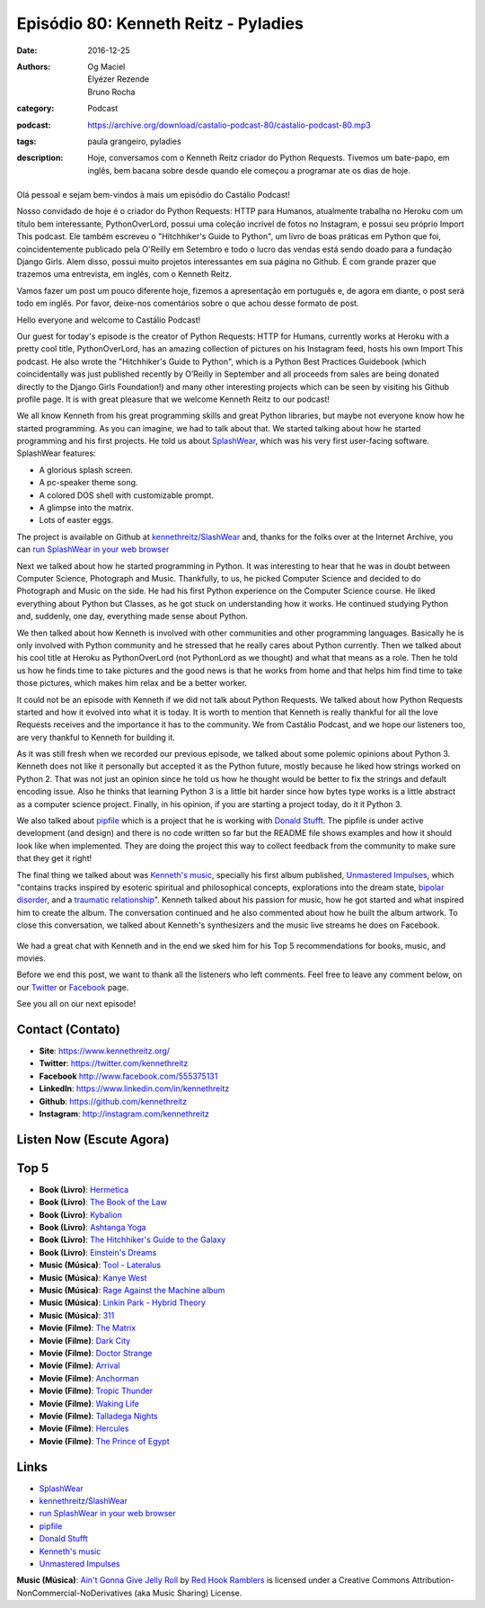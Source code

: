 Episódio 80: Kenneth Reitz - Pyladies
#######################################
:date: 2016-12-25
:authors: Og Maciel, Elyézer Rezende, Bruno Rocha
:category: Podcast
:podcast: https://archive.org/download/castalio-podcast-80/castalio-podcast-80.mp3
:tags: paula grangeiro, pyladies
:description: Hoje, conversamos com o Kenneth Reitz criador do Python Requests.
    Tivemos um bate-papo, em inglês, bem bacana sobre desde quando ele começou
    a programar ate os dias de hoje.

.. figure:: {filename}/images/kennethreitz.jpg
   :alt: Kenneth Reitz - Python Requests
   :figclass: pull-left clear article-figure

Olá pessoal e sejam bem-vindos à mais um episódio do Castálio Podcast!

Nosso convidado de hoje é o criador do Python Requests: HTTP para Humanos,
atualmente trabalha no Heroku com um título bem interessante, PythonOverLord,
possui uma coleção incrível de fotos no Instagram, e possui seu próprio Import
This podcast. Ele também escreveu o "Hitchhiker's Guide to Python", um livro de
boas práticas em Python que foi, coincidentemente publicado pela O'Reilly em
Setembro e todo o lucro das vendas está sendo doado para a fundação Django
Girls. Alem disso, possui muito projetos interessantes em sua página no Github.
É com grande prazer que trazemos uma entrevista, em inglês, com o Kenneth
Reitz.

Vamos fazer um post um pouco diferente hoje, fizemos a apresentação em
português e, de agora em diante, o post será todo em inglês. Por favor,
deixe-nos comentários sobre o que achou desse formato de post.

.. more

Hello everyone and welcome to Castálio Podcast!

Our guest for today's episode is the creator of Python Requests: HTTP for
Humans, currently works at Heroku with a pretty cool title, PythonOverLord, has an
amazing collection of pictures on his Instagram feed, hosts his own Import This
podcast. He also wrote the "Hitchhiker's Guide to Python", which is a Python
Best Practices Guidebook (which coincidentally was just published recently by
O’Reilly in September and all proceeds from sales are being donated directly to
the Django Girls Foundation!) and many other interesting projects which can be
seen by visiting his Github profile page. It is with great pleasure that we
welcome Kenneth Reitz to our podcast!

We all know Kenneth from his great programming skills and great Python
libraries, but maybe not everyone know how he started programming. As you
can imagine, we had to talk about that. We started talking about how he started
programming and his first projects. He told us about `SplashWear`_, which
was his very first user-facing software. SplashWear features:

* A glorious splash screen.
* A pc-speaker theme song.
* A colored DOS shell with customizable prompt.
* A glimpse into the matrix.
* Lots of easter eggs.

The project is available on Github at `kennethreitz/SlashWear`_ and, thanks for
the folks over at the Internet Archive, you can `run SplashWear in your web
browser`_

Next we talked about how he started programming in Python. It was interesting to
hear that he was in doubt between Computer Science, Photograph and Music. Thankfully,
to us, he picked Computer Science and decided to do Photograph and Music on the
side. He had his first Python experience on the Computer Science course. He
liked everything about Python but Classes, as he got stuck on understanding how
it works. He continued studying Python and, suddenly, one day, everything made
sense about Python.

We then talked about how Kenneth is involved with other communities and
other programming languages. Basically he is only involved with Python
community and he stressed that he really cares about Python currently. Then we
talked about his cool title at Heroku as PythonOverLord (not PythonLord as we
thought) and what that means as a role. Then he told us how he finds time to
take pictures and the good news is that he works from home and that helps him
find time to take those pictures, which makes him relax and be a better worker.

It could not be an episode with Kenneth if we did not talk about Python
Requests. We talked about how Python Requests started and how it evolved into
what it is today. It is worth to mention that Kenneth is really thankful for 
all the love Requests receives and the importance it has to the community. We from
Castálio Podcast, and we hope our listeners too, are very thankful to Kenneth for
building it.

As it was still fresh when we recorded our previous episode, we talked about some polemic
opinions about Python 3. Kenneth does not like it personally but accepted it as
the Python future, mostly because he liked how strings worked on Python 2.
That was not just an opinion since he told us how he thought would be better to
fix the strings and default encoding issue. Also he thinks that learning Python
3 is a little bit harder since how bytes type works is a little abstract as a
computer science project. Finally, in his opinion, if you are starting a
project today, do it it Python 3.

We also talked about `pipfile`_ which is a project that he is working with
`Donald Stufft`_.  The pipfile is under active development (and design) and there is
no code written so far but the README file shows examples and how it should look like
when implemented. They are doing the project this way to collect feedback from the
community to make sure that they get it right!

The final thing we talked about was `Kenneth's music`_, specially his first
album published, `Unmastered Impulses`_, which "contains tracks inspired by
esoteric spiritual and philosophical concepts, explorations into the dream
state, `bipolar disorder`_, and a `traumatic relationship`_". Kenneth talked
about his passion for music, how he got started and what inspired him to
create the album. The conversation continued and he also commented about how he
built the album artwork. To close this conversation, we talked about Kenneth's
synthesizers and the music live streams he does on Facebook.

.. figure:: {filename}/images/unmasteredimpulses-artwork.jpg
   :alt: Unmastered Impulses by Infinite State - Album Artwork

We had a great chat with Kenneth and in the end we sked him for his Top 5
recommendations for books, music, and movies.

Before we end this post, we want to thank all the listeners who left
comments. Feel free to leave any comment below, on our `Twitter
<https://twitter.com/castaliopod>`_ or `Facebook
<https://www.facebook.com/castaliopod>`_ page.

See you all on our next episode!

Contact (Contato)
-----------------
* **Site**: https://www.kennethreitz.org/
* **Twitter**: https://twitter.com/kennethreitz
* **Facebook** http://www.facebook.com/555375131
* **LinkedIn**: https://www.linkedin.com/in/kennethreitz
* **Github**: https://github.com/kennethreitz
* **Instagram**: http://instagram.com/kennethreitz

Listen Now (Escute Agora)
-------------------------

.. podcast:: castalio-podcast-80

Top 5
-----
* **Book (Livro)**: `Hermetica <https://www.goodreads.com/book/show/681667.Hermetica>`_
* **Book (Livro)**: `The Book of the Law <https://www.goodreads.com/book/show/123653.The_Book_of_the_Law>`_
* **Book (Livro)**: `Kybalion <https://www.goodreads.com/book/show/1363427.Kybalion>`_
* **Book (Livro)**: `Ashtanga Yoga <https://www.goodreads.com/book/show/25070646-ashtanga-yoga>`_
* **Book (Livro)**: `The Hitchhiker's Guide to the Galaxy <https://www.goodreads.com/book/show/11.The_Hitchhiker_s_Guide_to_the_Galaxy>`_
* **Book (Livro)**: `Einstein's Dreams <https://www.goodreads.com/book/show/14376.Einstein_s_Dreams>`_
* **Music (Música)**: `Tool - Lateralus <http://www.last.fm/music/Tool/_/Lateralus>`_
* **Music (Música)**: `Kanye West <http://www.last.fm/music/Kanye+West>`_
* **Music (Música)**: `Rage Against the Machine album <http://www.last.fm/music/Rage+Against+the+Machine/Rage+Against+the+Machine>`_
* **Music (Música)**: `Linkin Park - Hybrid Theory <ihttp://www.last.fm/music/Linkin+Park/Hybrid+Theory>`_
* **Music (Música)**: `311 <http://www.last.fm/music/311>`_
* **Movie (Filme)**: `The Matrix <http://www.imdb.com/title/tt0133093>`_
* **Movie (Filme)**: `Dark City <http://www.imdb.com/title/tt0118929/>`_
* **Movie (Filme)**: `Doctor Strange <http://www.imdb.com/title/tt1211837/>`_
* **Movie (Filme)**: `Arrival <http://www.imdb.com/title/tt2543164/>`_
* **Movie (Filme)**: `Anchorman <http://www.imdb.com/title/tt0357413/>`_
* **Movie (Filme)**: `Tropic Thunder <http://www.imdb.com/title/tt0942385/>`_
* **Movie (Filme)**: `Waking Life <http://www.imdb.com/title/tt0243017/>`_
* **Movie (Filme)**: `Talladega Nights <http://www.imdb.com/title/tt0415306/>`_
* **Movie (Filme)**: `Hercules <http://www.imdb.com/title/tt0119282/>`_
* **Movie (Filme)**: `The Prince of Egypt <http://www.imdb.com/title/tt0120794/>`_

Links
-----
* `SplashWear`_
* `kennethreitz/SlashWear`_
* `run SplashWear in your web browser`_
* `pipfile`_
* `Donald Stufft`_
* `Kenneth's music`_
* `Unmastered Impulses`_

.. class:: panel-body bg-info

    **Music (Música)**: `Ain't Gonna Give Jelly Roll`_ by `Red Hook Ramblers`_ is licensed under a Creative Commons Attribution-NonCommercial-NoDerivatives (aka Music Sharing) License.

.. Mentioned
.. _SplashWear: http://webpages.charter.net/reitzk/SplashWear.html
.. _kennethreitz/SlashWear: https://github.com/kennethreitz/SlashWear
.. _run SplashWear in your web browser: https://archive.org/details/splashwear
.. _pipfile: https://github.com/pypa/pipfile
.. _Donald Stufft: https://caremad.io/about/
.. _Kenneth's music: https://www.kennethreitz.org/music/
.. _Unmastered Impulses: https://www.kennethreitz.org/unmastered-impulses/
.. _bipolar disorder: https://www.kennethreitz.org/essays/mentalhealtherror-an-exception-occurred
.. _traumatic relationship: https://www.kennethreitz.org/essays/purging-the-unexpected-negative-a-narcissistic-partner

.. Footer
.. _Ain't Gonna Give Jelly Roll: http://freemusicarchive.org/music/Red_Hook_Ramblers/Live__WFMU_on_Antique_Phonograph_Music_Program_with_MAC_Feb_8_2011/Red_Hook_Ramblers_-_12_-_Aint_Gonna_Give_Jelly_Roll
.. _Red Hook Ramblers: http://www.redhookramblers.com/
